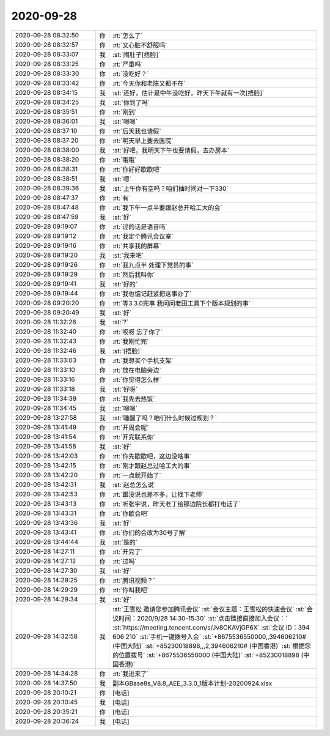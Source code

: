 2020-09-28
-------------

.. list-table::
   :widths: 25, 1, 60

   * - 2020-09-28 08:32:50
     - 你
     - :rt:`怎么了`
   * - 2020-09-28 08:32:57
     - 你
     - :rt:`又心脏不舒服吗`
   * - 2020-09-28 08:33:07
     - 我
     - :st:`闹肚子[捂脸]`
   * - 2020-09-28 08:33:25
     - 你
     - :rt:`严重吗`
   * - 2020-09-28 08:33:30
     - 你
     - :rt:`没吃好？`
   * - 2020-09-28 08:33:42
     - 你
     - :rt:`今天你和老陈又都不在`
   * - 2020-09-28 08:34:15
     - 我
     - :st:`还好，估计是中午没吃好，昨天下午就有一次[捂脸]`
   * - 2020-09-28 08:34:25
     - 我
     - :st:`你到了吗`
   * - 2020-09-28 08:35:51
     - 你
     - :rt:`刚到`
   * - 2020-09-28 08:36:01
     - 我
     - :st:`嗯嗯`
   * - 2020-09-28 08:37:10
     - 你
     - :rt:`后天我也请假`
   * - 2020-09-28 08:37:20
     - 你
     - :rt:`明天早上要去医院`
   * - 2020-09-28 08:38:00
     - 我
     - :st:`好吧，我明天下午也要请假，去办房本`
   * - 2020-09-28 08:38:20
     - 你
     - :rt:`哦哦`
   * - 2020-09-28 08:38:31
     - 你
     - :rt:`你好好歇歇吧`
   * - 2020-09-28 08:38:51
     - 我
     - :st:`嗯`
   * - 2020-09-28 08:39:36
     - 我
     - :st:`上午你有空吗？咱们抽时间对一下330`
   * - 2020-09-28 08:47:37
     - 你
     - :rt:`有`
   * - 2020-09-28 08:47:48
     - 你
     - :rt:`我下午一点半要跟赵总开哈工大的会`
   * - 2020-09-28 08:47:59
     - 我
     - :st:`好`
   * - 2020-09-28 09:19:07
     - 你
     - :rt:`过的话是语音吗`
   * - 2020-09-28 09:19:12
     - 你
     - :rt:`我定个腾讯会议室`
   * - 2020-09-28 09:19:16
     - 你
     - :rt:`共享我的屏幕`
   * - 2020-09-28 09:19:20
     - 我
     - :st:`我来吧`
   * - 2020-09-28 09:19:26
     - 你
     - :rt:`我九点半 处理下党员的事`
   * - 2020-09-28 09:19:29
     - 你
     - :rt:`然后我叫你`
   * - 2020-09-28 09:19:41
     - 我
     - :st:`好的`
   * - 2020-09-28 09:19:44
     - 你
     - :rt:`我也惦记赶紧把这事办了`
   * - 2020-09-28 09:20:20
     - 你
     - :rt:`等3.3.0完事 我问问老田工具下个版本规划的事`
   * - 2020-09-28 09:20:49
     - 我
     - :st:`好`
   * - 2020-09-28 11:32:26
     - 我
     - :st:`?`
   * - 2020-09-28 11:32:40
     - 你
     - :rt:`哎呀 忘了你了`
   * - 2020-09-28 11:32:43
     - 你
     - :rt:`我刚忙完`
   * - 2020-09-28 11:32:46
     - 我
     - :st:`[捂脸]`
   * - 2020-09-28 11:33:03
     - 你
     - :rt:`我想买个手机支架`
   * - 2020-09-28 11:33:10
     - 你
     - :rt:`放在电脑旁边`
   * - 2020-09-28 11:33:16
     - 你
     - :rt:`你觉得怎么样`
   * - 2020-09-28 11:33:18
     - 我
     - :st:`好呀`
   * - 2020-09-28 11:34:39
     - 你
     - :rt:`我先去热饭`
   * - 2020-09-28 11:34:45
     - 我
     - :st:`嗯嗯`
   * - 2020-09-28 13:27:58
     - 我
     - :st:`睡醒了吗？咱们什么时候过规划？`
   * - 2020-09-28 13:41:49
     - 你
     - :rt:`开周会呢`
   * - 2020-09-28 13:41:54
     - 你
     - :rt:`开完联系你`
   * - 2020-09-28 13:41:58
     - 我
     - :st:`好`
   * - 2020-09-28 13:42:03
     - 你
     - :rt:`你先歇歇吧，这边没啥事`
   * - 2020-09-28 13:42:15
     - 你
     - :rt:`刚才跟赵总过哈工大的事`
   * - 2020-09-28 13:42:20
     - 你
     - :rt:`一点就开始了`
   * - 2020-09-28 13:42:31
     - 我
     - :st:`赵总怎么说`
   * - 2020-09-28 13:42:53
     - 你
     - :rt:`跟没说也差不多，让找下老师`
   * - 2020-09-28 13:43:13
     - 你
     - :rt:`听张宇说，昨天老丁给那边院长都打电话了`
   * - 2020-09-28 13:43:31
     - 你
     - :rt:`你歇会吧`
   * - 2020-09-28 13:43:36
     - 我
     - :st:`好`
   * - 2020-09-28 13:43:41
     - 你
     - :rt:`你们的会改为30号了解`
   * - 2020-09-28 13:44:44
     - 我
     - :st:`是的`
   * - 2020-09-28 14:27:11
     - 你
     - :rt:`开完了`
   * - 2020-09-28 14:27:12
     - 你
     - :rt:`过吗`
   * - 2020-09-28 14:27:30
     - 我
     - :st:`好`
   * - 2020-09-28 14:29:25
     - 你
     - :rt:`腾讯视频？`
   * - 2020-09-28 14:29:29
     - 你
     - :rt:`你叫我吧`
   * - 2020-09-28 14:29:34
     - 我
     - :st:`好`
   * - 2020-09-28 14:32:58
     - 我
     - :st:`王雪松 邀请您参加腾讯会议`
       :st:`会议主题：王雪松的快速会议`
       :st:`会议时间：2020/9/28 14:30-15:30`
       :st:`点击链接直接加入会议：`
       :st:`https://meeting.tencent.com/s/Jv8CKAVjGP6X`
       :st:`会议 ID：394 606 210`
       :st:`手机一键拨号入会`
       :st:`+8675536550000,,394606210# (中国大陆)`
       :st:`+85230018898,,,2,394606210# (中国香港)`
       :st:`根据您的位置拨号`
       :st:`+8675536550000 (中国大陆)`
       :st:`+85230018898 (中国香港)`
   * - 2020-09-28 14:34:28
     - 你
     - :rt:`我进来了`
   * - 2020-09-28 14:37:50
     - 我
     - 副本GBase8s_V8.8_AEE_3.3.0_1版本计划-20200924.xlsx
   * - 2020-09-28 20:10:21
     - 你
     - [电话]
   * - 2020-09-28 20:10:45
     - 我
     - [电话]
   * - 2020-09-28 20:35:21
     - 你
     - [电话]
   * - 2020-09-28 20:36:24
     - 我
     - [电话]